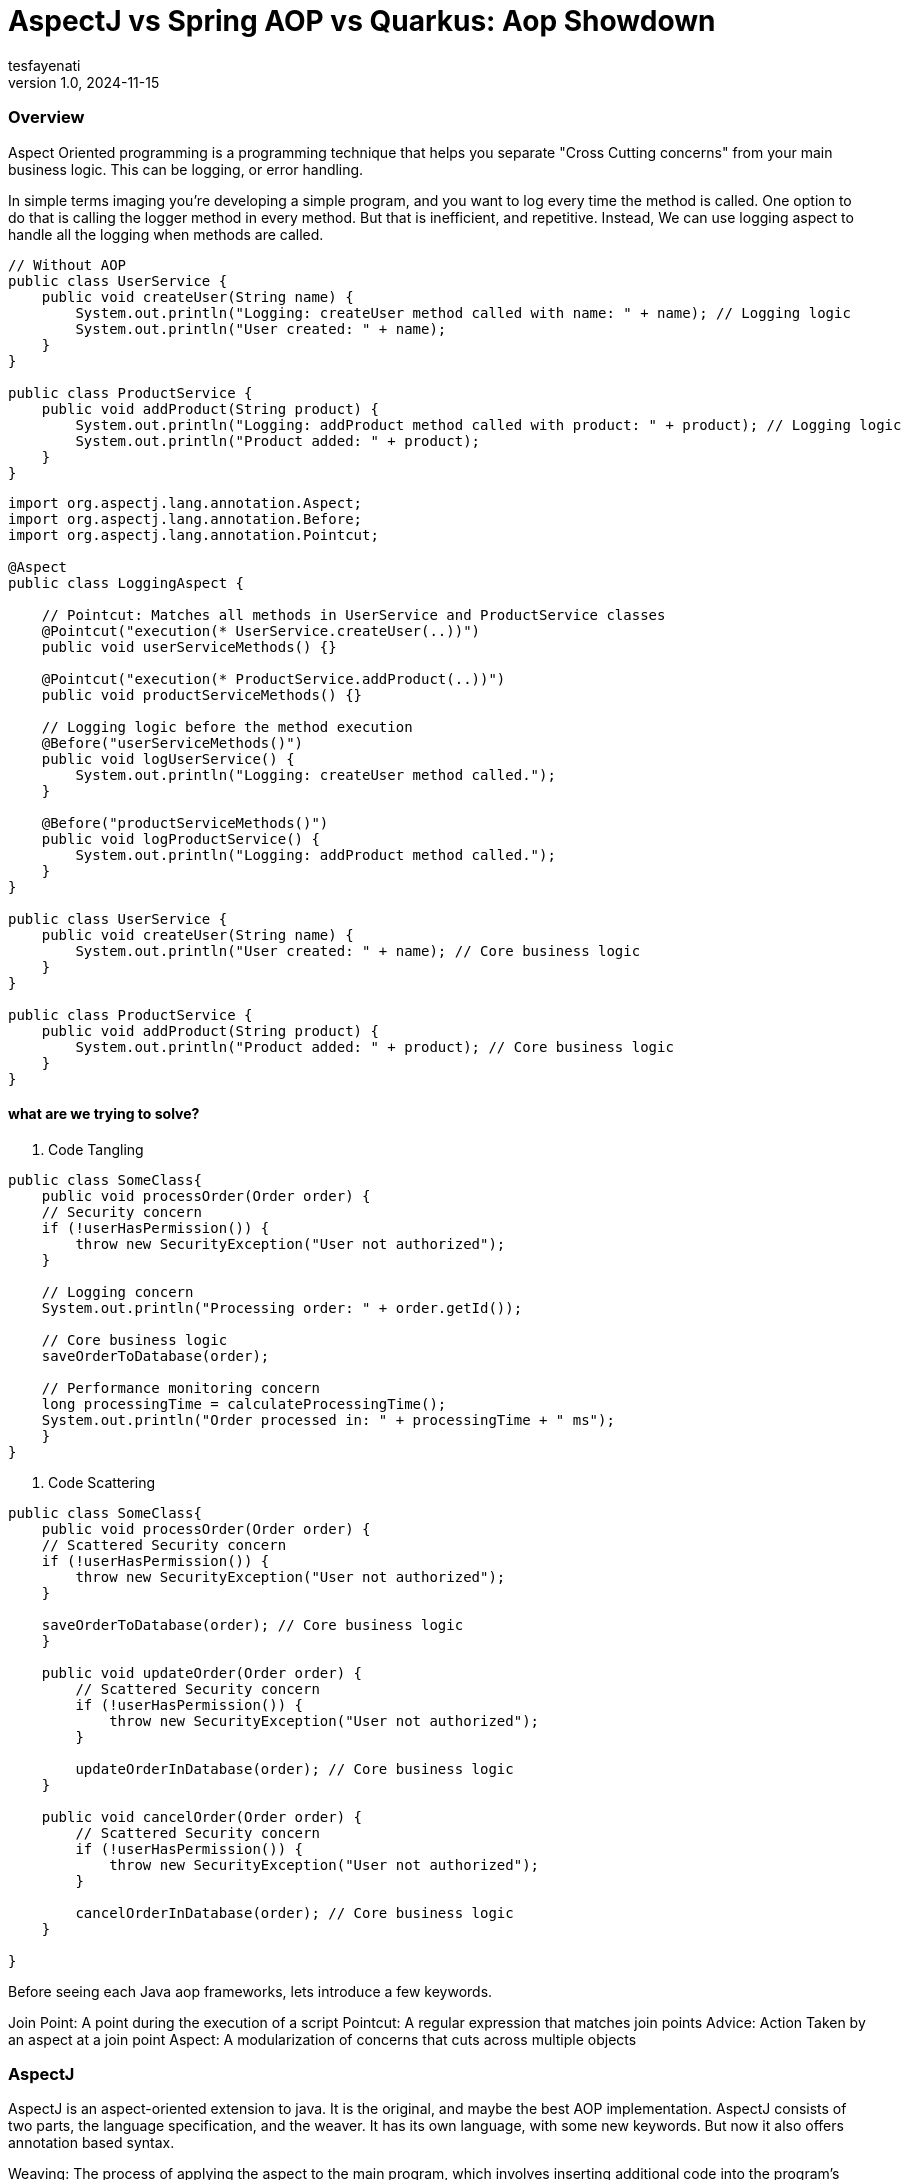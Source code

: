 = AspectJ vs Spring AOP vs Quarkus: Aop Showdown
tesfayenati
v1.0, 2024-11-15
:title:  AspectJ vs Spring AOP vs Quarkus: Aop Showdown
:imagesdir: ../media/2024-11-15-the-unit-of-a-test
:lang: en
:tags: [java, aop, aspectj,spring-aop  java-vs-world, java-over-java]

###  Overview


Aspect Oriented programming is a programming technique that helps you separate "Cross Cutting concerns" from your main business logic.
This can be logging, or error handling.


In simple terms imaging you're developing a simple program, and you want to log every time the method is called. One option to do that is calling
the logger method in every method. But that is inefficient, and repetitive. Instead, We can use logging aspect  to handle all the logging when methods
are called.


[source, java]
----

// Without AOP
public class UserService {
    public void createUser(String name) {
        System.out.println("Logging: createUser method called with name: " + name); // Logging logic
        System.out.println("User created: " + name);
    }
}

public class ProductService {
    public void addProduct(String product) {
        System.out.println("Logging: addProduct method called with product: " + product); // Logging logic
        System.out.println("Product added: " + product);
    }
}

----
[source, java]
----
import org.aspectj.lang.annotation.Aspect;
import org.aspectj.lang.annotation.Before;
import org.aspectj.lang.annotation.Pointcut;

@Aspect
public class LoggingAspect {

    // Pointcut: Matches all methods in UserService and ProductService classes
    @Pointcut("execution(* UserService.createUser(..))")
    public void userServiceMethods() {}

    @Pointcut("execution(* ProductService.addProduct(..))")
    public void productServiceMethods() {}

    // Logging logic before the method execution
    @Before("userServiceMethods()")
    public void logUserService() {
        System.out.println("Logging: createUser method called.");
    }

    @Before("productServiceMethods()")
    public void logProductService() {
        System.out.println("Logging: addProduct method called.");
    }
}

public class UserService {
    public void createUser(String name) {
        System.out.println("User created: " + name); // Core business logic
    }
}

public class ProductService {
    public void addProduct(String product) {
        System.out.println("Product added: " + product); // Core business logic
    }
}





----


#### what are we trying to solve?

1. Code Tangling

[source, java]
----

public class SomeClass{
    public void processOrder(Order order) {
    // Security concern
    if (!userHasPermission()) {
        throw new SecurityException("User not authorized");
    }

    // Logging concern
    System.out.println("Processing order: " + order.getId());

    // Core business logic
    saveOrderToDatabase(order);

    // Performance monitoring concern
    long processingTime = calculateProcessingTime();
    System.out.println("Order processed in: " + processingTime + " ms");
    }
}


----

2. Code Scattering

[source, java]
----

public class SomeClass{
    public void processOrder(Order order) {
    // Scattered Security concern
    if (!userHasPermission()) {
        throw new SecurityException("User not authorized");
    }

    saveOrderToDatabase(order); // Core business logic
    }

    public void updateOrder(Order order) {
        // Scattered Security concern
        if (!userHasPermission()) {
            throw new SecurityException("User not authorized");
        }

        updateOrderInDatabase(order); // Core business logic
    }

    public void cancelOrder(Order order) {
        // Scattered Security concern
        if (!userHasPermission()) {
            throw new SecurityException("User not authorized");
        }

        cancelOrderInDatabase(order); // Core business logic
    }

}



----

Before seeing each Java aop frameworks, lets introduce a few keywords.

Join Point: A point during the execution of a script
Pointcut: A regular expression that matches join points
Advice: Action Taken by an aspect at a join point
Aspect: A modularization of concerns that cuts across multiple objects


### AspectJ

AspectJ is an aspect-oriented extension to java. It is the original, and maybe the best AOP implementation. AspectJ consists
of two parts, the language specification, and the weaver. It has its own language, with some new keywords. But now it also
offers annotation based syntax.



----

----

Weaving: The process of applying the aspect to the main program, which involves inserting
additional code into the program's flow at specified join points (like method calls or field accesses).

Three types of weaving

1. Compile Time Weaving


2. Post Compile


3. Load-Time


### Spring AOP

Spring AOP is another pure Java implementation of AOP. Spring AOP is used with SPRING IOC.

Spring AOP does weaving at compile time.

### Quarkus




### Conclusion



== Source
. https://www.spiceworks.com/tech/devops/articles/what-is-aop/
. https://docs.spring.io/spring-framework/reference/core/aop.html/
. https://www.baeldung.com/aspectj
. https://www.manning.com/books/aspectj-in-action-second-edition

